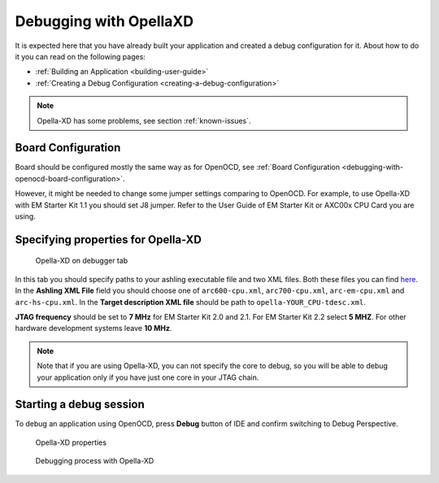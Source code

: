 Debugging with OpellaXD
=======================

It is expected here that you have already built your application and created a
debug configuration for it. About how to do it you can read on the following
pages:

* :ref:`Building an Application <building-user-guide>`
* :ref:`Creating a Debug Configuration <creating-a-debug-configuration>`

.. note::
   Opella-XD has some problems, see section :ref:`known-issues`.

Board Configuration
-------------------

Board should be configured mostly the same way as for OpenOCD, see :ref:`Board Configuration
<debugging-with-openocd-board-configuration>`.

However, it might be needed to change some jumper settings comparing to
OpenOCD. For example, to use Opella-XD with EM Starter Kit 1.1 you should set J8 jumper.
Refer to the User Guide of EM Starter Kit or AXC00x CPU Card you are using.

Specifying properties for Opella-XD
-----------------------------------

.. figure:: images/debugging/ashling/ashling_tab.png

   Opella-XD on debugger tab

In this tab you should specify paths to your ashling executable file and two XML
files. Both these files you can find `here <https://github.com/foss-for-synopsys-dwc-arc-processors/toolchain/tree/arc-staging/extras/opella-xd>`_.
In the **Ashling XML File** field you should choose one of ``arc600-cpu.xml``,
``arc700-cpu.xml``, ``arc-em-cpu.xml`` and ``arc-hs-cpu.xml``. In the
**Target description XML file** should be path to ``opella-YOUR_CPU-tdesc.xml``.

**JTAG frequency** should be set to **7 MHz** for EM Starter Kit 2.0 and 2.1.
For EM Starter Kit 2.2 select **5 MHZ**. For other hardware development systems
leave **10 MHz**.

.. note::
   Note that if you are using Opella-XD, you can not specify the core to debug,
   so you will be able to debug your application only if you have just one core
   in your JTAG chain.


Starting a debug session
------------------------

To debug an application using OpenOCD, press **Debug** button of IDE and confirm
switching to Debug Perspective.

.. figure:: images/debugging/ashling/ashling_properties.png

   Opella-XD properties

.. figure:: images/debugging/ashling/ashling_debugging_process.png

   Debugging process with Opella-XD

